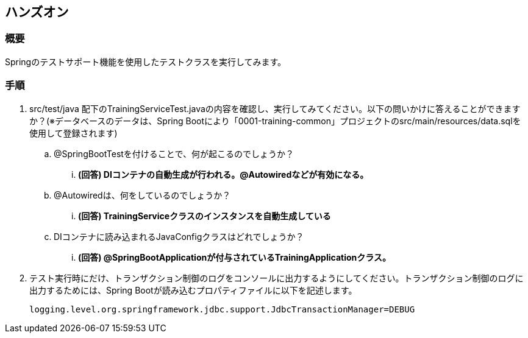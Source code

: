 == ハンズオン
=== 概要
Springのテストサポート機能を使用したテストクラスを実行してみます。

=== 手順
. src/test/java 配下のTrainingServiceTest.javaの内容を確認し、実行してみてください。以下の問いかけに答えることができますか？(※データベースのデータは、Spring Bootにより「0001-training-common」プロジェクトのsrc/main/resources/data.sqlを使用して登録されます)
.. @SpringBootTestを付けることで、何が起こるのでしょうか？
... *(回答) DIコンテナの自動生成が行われる。@Autowiredなどが有効になる。*
.. @Autowiredは、何をしているのでしょうか？
... *(回答) TrainingServiceクラスのインスタンスを自動生成している*
.. DIコンテナに読み込まれるJavaConfigクラスはどれでしょうか？
... *(回答) @SpringBootApplicationが付与されているTrainingApplicationクラス。*


. テスト実行時にだけ、トランザクション制御のログをコンソールに出力するようにしてください。トランザクション制御のログに出力するためには、Spring Bootが読み込むプロパティファイルに以下を記述します。
+
----
logging.level.org.springframework.jdbc.support.JdbcTransactionManager=DEBUG
----

